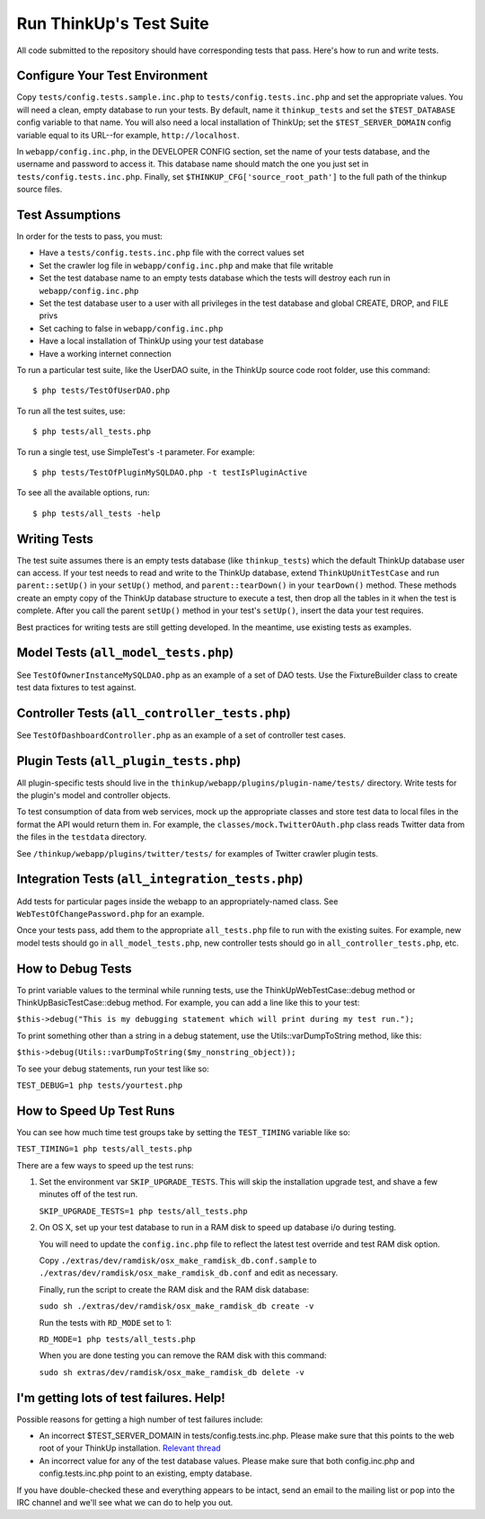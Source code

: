 Run ThinkUp's Test Suite
========================

All code submitted to the repository should have corresponding tests
that pass. Here's how to run and write tests.

Configure Your Test Environment
-------------------------------

Copy ``tests/config.tests.sample.inc.php`` to ``tests/config.tests.inc.php`` and set the appropriate values. You will
need a clean, empty database to run your tests. By default, name it ``thinkup_tests`` and set the ``$TEST_DATABASE``
config variable to that name. You will also need a local installation of ThinkUp; set the ``$TEST_SERVER_DOMAIN``
config variable equal to its URL--for example, ``http://localhost``.

In ``webapp/config.inc.php``, in the DEVELOPER CONFIG section, set the name of your tests database, and the username
and password to access it. This database name should match the one you just set in ``tests/config.tests.inc.php``. 
Finally, set ``$THINKUP_CFG['source_root_path']`` to the full path of the thinkup source files.

Test Assumptions
----------------

In order for the tests to pass, you must:

-  Have a ``tests/config.tests.inc.php`` file with the correct values
   set
-  Set the crawler log file in ``webapp/config.inc.php`` and make that
   file writable
-  Set the test database name to an empty tests database which the tests
   will destroy each run in ``webapp/config.inc.php``
-  Set the test database user to a user with all privileges in the test
   database and global CREATE, DROP, and FILE privs
-  Set caching to false in ``webapp/config.inc.php``
-  Have a local installation of ThinkUp using your test database
-  Have a working internet connection

To run a particular test suite, like the UserDAO suite, in the ThinkUp
source code root folder, use this command:

::

    $ php tests/TestOfUserDAO.php

To run all the test suites, use:

::

    $ php tests/all_tests.php

To run a single test, use SimpleTest's -t parameter. For example:

::

    $ php tests/TestOfPluginMySQLDAO.php -t testIsPluginActive

To see all the available options, run:

::

    $ php tests/all_tests -help

Writing Tests
-------------

The test suite assumes there is an empty tests database (like
``thinkup_tests``) which the default ThinkUp database user can access.
If your test needs to read and write to the ThinkUp database, extend
``ThinkUpUnitTestCase`` and run ``parent::setUp()`` in your ``setUp()``
method, and ``parent::tearDown()`` in your ``tearDown()`` method. These
methods create an empty copy of the ThinkUp database structure to
execute a test, then drop all the tables in it when the test is
complete. After you call the parent ``setUp()`` method in your test's
``setUp()``, insert the data your test requires.

Best practices for writing tests are still getting developed. In the
meantime, use existing tests as examples.

Model Tests (``all_model_tests.php``)
-------------------------------------

See ``TestOfOwnerInstanceMySQLDAO.php`` as an example of a set of DAO
tests. Use the FixtureBuilder class to create test data fixtures to test
against.

Controller Tests (``all_controller_tests.php``)
-----------------------------------------------

See ``TestOfDashboardController.php`` as an example of a set of
controller test cases.

Plugin Tests (``all_plugin_tests.php``)
---------------------------------------

All plugin-specific tests should live in the
``thinkup/webapp/plugins/plugin-name/tests/`` directory. Write tests for
the plugin's model and controller objects.

To test consumption of data from web services, mock up the appropriate
classes and store test data to local files in the format the API would
return them in. For example, the ``classes/mock.TwitterOAuth.php`` class
reads Twitter data from the files in the ``testdata`` directory.

See ``/thinkup/webapp/plugins/twitter/tests/`` for examples of Twitter
crawler plugin tests.

Integration Tests (``all_integration_tests.php``)
-------------------------------------------------

Add tests for particular pages inside the webapp to an
appropriately-named class. See ``WebTestOfChangePassword.php`` for an
example.

Once your tests pass, add them to the appropriate ``all_tests.php`` file
to run with the existing suites. For example, new model tests should go
in ``all_model_tests.php``, new controller tests should go in
``all_controller_tests.php``, etc.

How to Debug Tests
------------------

To print variable values to the terminal while running tests, use the
ThinkUpWebTestCase::debug method or ThinkUpBasicTestCase::debug method.
For example, you can add a line like this to your test:

``$this->debug("This is my debugging statement which will print during my test run.");``

To print something other than a string in a debug statement, use the
Utils::varDumpToString method, like this:

``$this->debug(Utils::varDumpToString($my_nonstring_object));``

To see your debug statements, run your test like so:

``TEST_DEBUG=1 php tests/yourtest.php``

How to Speed Up Test Runs
-------------------------

You can see how much time test groups take by setting the ``TEST_TIMING`` variable like so:

``TEST_TIMING=1 php tests/all_tests.php``

There are a few ways to speed up the test runs:

1.  Set the environment var ``SKIP_UPGRADE_TESTS``. This will skip the installation upgrade test, and shave a
    few minutes off of the test run.

    ``SKIP_UPGRADE_TESTS=1 php tests/all_tests.php``

2.  On OS X, set up your test database to run in a RAM disk to speed up database i/o during testing.

    You will need to update the ``config.inc.php`` file to reflect the latest test override and test RAM disk option.

    Copy ``./extras/dev/ramdisk/osx_make_ramdisk_db.conf.sample`` to ``./extras/dev/ramdisk/osx_make_ramdisk_db.conf``
    and edit as necessary.

    Finally, run the script to create the RAM disk and the RAM disk database:

    ``sudo sh ./extras/dev/ramdisk/osx_make_ramdisk_db create -v``

    Run the tests with ``RD_MODE`` set to 1:
    
    ``RD_MODE=1 php tests/all_tests.php`` 

    When you are done testing you can remove the RAM disk with this command:

    ``sudo sh extras/dev/ramdisk/osx_make_ramdisk_db delete -v``

I'm getting lots of test failures. Help!
----------------------------------------

Possible reasons for getting a high number of test failures include:

-  An incorrect $TEST\_SERVER\_DOMAIN in tests/config.tests.inc.php.
   Please make sure that this points to the web root of your ThinkUp
   installation. `Relevant
   thread <https://groups.google.com/a/expertlabs.org/group/thinkup-dev/browse_thread/thread/755ac5a5f32666fc/>`_
-  An incorrect value for any of the test database values. Please make
   sure that both config.inc.php and config.tests.inc.php point to an
   existing, empty database.

If you have double-checked these and everything appears to be intact,
send an email to the mailing list or pop into the IRC channel and we'll
see what we can do to help you out.
